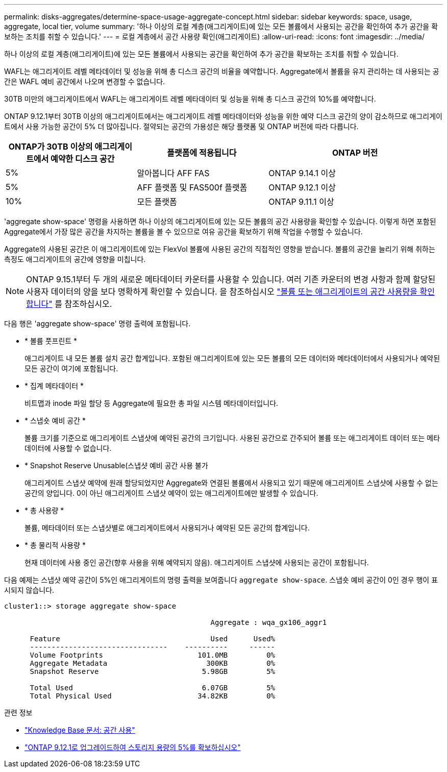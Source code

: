 ---
permalink: disks-aggregates/determine-space-usage-aggregate-concept.html 
sidebar: sidebar 
keywords: space, usage, aggregate, local tier, volume 
summary: '하나 이상의 로컬 계층(애그리게이트)에 있는 모든 볼륨에서 사용되는 공간을 확인하여 추가 공간을 확보하는 조치를 취할 수 있습니다.' 
---
= 로컬 계층에서 공간 사용량 확인(애그리게이트)
:allow-uri-read: 
:icons: font
:imagesdir: ../media/


[role="lead"]
하나 이상의 로컬 계층(애그리게이트)에 있는 모든 볼륨에서 사용되는 공간을 확인하여 추가 공간을 확보하는 조치를 취할 수 있습니다.

WAFL는 애그리게이트 레벨 메타데이터 및 성능을 위해 총 디스크 공간의 비율을 예약합니다.  Aggregate에서 볼륨을 유지 관리하는 데 사용되는 공간은 WAFL 예비 공간에서 나오며 변경할 수 없습니다.

30TB 미만의 애그리게이트에서 WAFL는 애그리게이트 레벨 메타데이터 및 성능을 위해 총 디스크 공간의 10%를 예약합니다.

ONTAP 9.12.1부터 30TB 이상의 애그리게이트에서는 애그리게이트 레벨 메타데이터와 성능을 위한 예약 디스크 공간의 양이 감소하므로 애그리게이트에서 사용 가능한 공간이 5% 더 많아집니다. 절약되는 공간의 가용성은 해당 플랫폼 및 ONTAP 버전에 따라 다릅니다.

[cols="30,30,40"]
|===
| ONTAP가 30TB 이상의 애그리게이트에서 예약한 디스크 공간 | 플랫폼에 적용됩니다 | ONTAP 버전 


| 5% | 알아봅니다 AFF FAS | ONTAP 9.14.1 이상 


| 5% | AFF 플랫폼 및 FAS500f 플랫폼 | ONTAP 9.12.1 이상 


| 10% | 모든 플랫폼 | ONTAP 9.11.1 이상 
|===
'aggregate show-space' 명령을 사용하면 하나 이상의 애그리게이트에 있는 모든 볼륨의 공간 사용량을 확인할 수 있습니다. 이렇게 하면 포함된 Aggregate에서 가장 많은 공간을 차지하는 볼륨을 볼 수 있으므로 여유 공간을 확보하기 위해 작업을 수행할 수 있습니다.

Aggregate의 사용된 공간은 이 애그리게이트에 있는 FlexVol 볼륨에 사용된 공간의 직접적인 영향을 받습니다. 볼륨의 공간을 늘리기 위해 취하는 측정도 애그리게이트의 공간에 영향을 미칩니다.


NOTE: ONTAP 9.15.1부터 두 개의 새로운 메타데이터 카운터를 사용할 수 있습니다. 여러 기존 카운터의 변경 사항과 함께 할당된 사용자 데이터의 양을 보다 명확하게 확인할 수 있습니다. 을 참조하십시오 link:../volumes/determine-space-usage-volume-aggregate-concept.html["볼륨 또는 애그리게이트의 공간 사용량을 확인합니다"] 를 참조하십시오.

다음 행은 'aggregate show-space' 명령 출력에 포함됩니다.

* * 볼륨 풋프린트 *
+
애그리게이트 내 모든 볼륨 설치 공간 합계입니다. 포함된 애그리게이트에 있는 모든 볼륨의 모든 데이터와 메타데이터에서 사용되거나 예약된 모든 공간이 여기에 포함됩니다.

* * 집계 메타데이터 *
+
비트맵과 inode 파일 할당 등 Aggregate에 필요한 총 파일 시스템 메타데이터입니다.

* * 스냅숏 예비 공간 *
+
볼륨 크기를 기준으로 애그리게이트 스냅샷에 예약된 공간의 크기입니다. 사용된 공간으로 간주되어 볼륨 또는 애그리게이트 데이터 또는 메타데이터에 사용할 수 없습니다.

* * Snapshot Reserve Unusable(스냅샷 예비 공간 사용 불가
+
애그리게이트 스냅샷 예약에 원래 할당되었지만 Aggregate와 연결된 볼륨에서 사용되고 있기 때문에 애그리게이트 스냅샷에 사용할 수 없는 공간의 양입니다. 0이 아닌 애그리게이트 스냅샷 예약이 있는 애그리게이트에만 발생할 수 있습니다.

* * 총 사용량 *
+
볼륨, 메타데이터 또는 스냅샷별로 애그리게이트에서 사용되거나 예약된 모든 공간의 합계입니다.

* * 총 물리적 사용량 *
+
현재 데이터에 사용 중인 공간(향후 사용을 위해 예약되지 않음). 애그리게이트 스냅샷에 사용되는 공간이 포함됩니다.



다음 예제는 스냅샷 예약 공간이 5%인 애그리게이트의 명령 출력을 보여줍니다 `aggregate show-space`. 스냅숏 예비 공간이 0인 경우 행이 표시되지 않습니다.

....
cluster1::> storage aggregate show-space

						Aggregate : wqa_gx106_aggr1

      Feature                                   Used      Used%
      --------------------------------    ----------     ------
      Volume Footprints                      101.0MB         0%
      Aggregate Metadata                       300KB         0%
      Snapshot Reserve                        5.98GB         5%

      Total Used                              6.07GB         5%
      Total Physical Used                    34.82KB         0%
....
.관련 정보
* link:https://kb.netapp.com/Advice_and_Troubleshooting/Data_Storage_Software/ONTAP_OS/Space_Usage["Knowledge Base 문서: 공간 사용"^]
* link:https://www.netapp.com/blog/free-up-storage-capacity-upgrade-ontap/["ONTAP 9.12.1로 업그레이드하여 스토리지 용량의 5%를 확보하십시오"^]

